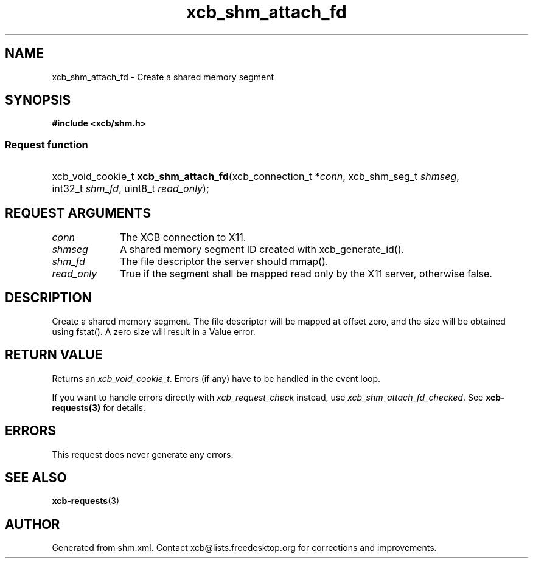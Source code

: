 .TH xcb_shm_attach_fd 3  "libxcb 1.16.1" "X Version 11" "XCB Requests"
.ad l
.SH NAME
xcb_shm_attach_fd \- Create a shared memory segment
.SH SYNOPSIS
.hy 0
.B #include <xcb/shm.h>
.SS Request function
.HP
xcb_void_cookie_t \fBxcb_shm_attach_fd\fP(xcb_connection_t\ *\fIconn\fP, xcb_shm_seg_t\ \fIshmseg\fP, int32_t\ \fIshm_fd\fP, uint8_t\ \fIread_only\fP);
.br
.hy 1
.SH REQUEST ARGUMENTS
.IP \fIconn\fP 1i
The XCB connection to X11.
.IP \fIshmseg\fP 1i
A shared memory segment ID created with xcb_generate_id().
.IP \fIshm_fd\fP 1i
The file descriptor the server should mmap().
.IP \fIread_only\fP 1i
True if the segment shall be mapped read only by the X11 server, otherwise false.
.SH DESCRIPTION
Create a shared memory segment.  The file descriptor will be mapped at offset
zero, and the size will be obtained using fstat().  A zero size will result in a
Value error.
.SH RETURN VALUE
Returns an \fIxcb_void_cookie_t\fP. Errors (if any) have to be handled in the event loop.

If you want to handle errors directly with \fIxcb_request_check\fP instead, use \fIxcb_shm_attach_fd_checked\fP. See \fBxcb-requests(3)\fP for details.
.SH ERRORS
This request does never generate any errors.
.SH SEE ALSO
.BR xcb-requests (3)
.SH AUTHOR
Generated from shm.xml. Contact xcb@lists.freedesktop.org for corrections and improvements.
